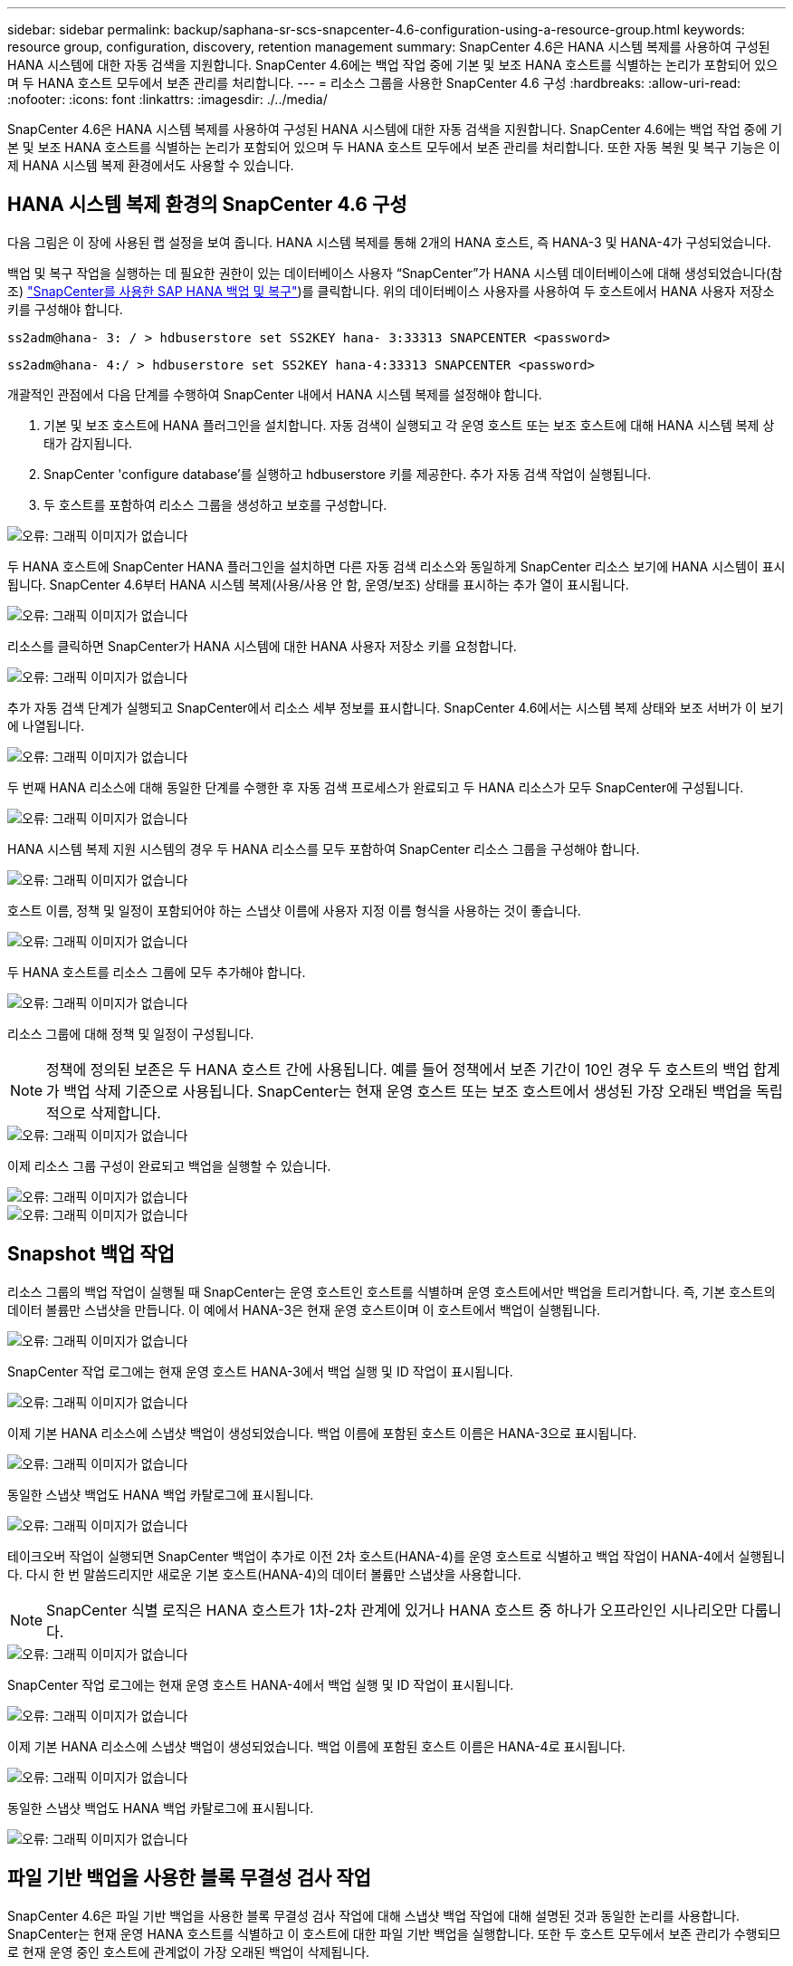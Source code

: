 ---
sidebar: sidebar 
permalink: backup/saphana-sr-scs-snapcenter-4.6-configuration-using-a-resource-group.html 
keywords: resource group, configuration, discovery, retention management 
summary: SnapCenter 4.6은 HANA 시스템 복제를 사용하여 구성된 HANA 시스템에 대한 자동 검색을 지원합니다. SnapCenter 4.6에는 백업 작업 중에 기본 및 보조 HANA 호스트를 식별하는 논리가 포함되어 있으며 두 HANA 호스트 모두에서 보존 관리를 처리합니다. 
---
= 리소스 그룹을 사용한 SnapCenter 4.6 구성
:hardbreaks:
:allow-uri-read: 
:nofooter: 
:icons: font
:linkattrs: 
:imagesdir: ./../media/


[role="lead"]
SnapCenter 4.6은 HANA 시스템 복제를 사용하여 구성된 HANA 시스템에 대한 자동 검색을 지원합니다. SnapCenter 4.6에는 백업 작업 중에 기본 및 보조 HANA 호스트를 식별하는 논리가 포함되어 있으며 두 HANA 호스트 모두에서 보존 관리를 처리합니다. 또한 자동 복원 및 복구 기능은 이제 HANA 시스템 복제 환경에서도 사용할 수 있습니다.



== HANA 시스템 복제 환경의 SnapCenter 4.6 구성

다음 그림은 이 장에 사용된 랩 설정을 보여 줍니다. HANA 시스템 복제를 통해 2개의 HANA 호스트, 즉 HANA-3 및 HANA-4가 구성되었습니다.

백업 및 복구 작업을 실행하는 데 필요한 권한이 있는 데이터베이스 사용자 “SnapCenter”가 HANA 시스템 데이터베이스에 대해 생성되었습니다(참조) https://www.netapp.com/us/media/tr-4614.pdf["SnapCenter를 사용한 SAP HANA 백업 및 복구"^])를 클릭합니다. 위의 데이터베이스 사용자를 사용하여 두 호스트에서 HANA 사용자 저장소 키를 구성해야 합니다.

....
ss2adm@hana- 3: / > hdbuserstore set SS2KEY hana- 3:33313 SNAPCENTER <password>
....
....
ss2adm@hana- 4:/ > hdbuserstore set SS2KEY hana-4:33313 SNAPCENTER <password>
....
개괄적인 관점에서 다음 단계를 수행하여 SnapCenter 내에서 HANA 시스템 복제를 설정해야 합니다.

. 기본 및 보조 호스트에 HANA 플러그인을 설치합니다. 자동 검색이 실행되고 각 운영 호스트 또는 보조 호스트에 대해 HANA 시스템 복제 상태가 감지됩니다.
. SnapCenter 'configure database'를 실행하고 hdbuserstore 키를 제공한다. 추가 자동 검색 작업이 실행됩니다.
. 두 호스트를 포함하여 리소스 그룹을 생성하고 보호를 구성합니다.


image::saphana-sr-scs-image6.png[오류: 그래픽 이미지가 없습니다]

두 HANA 호스트에 SnapCenter HANA 플러그인을 설치하면 다른 자동 검색 리소스와 동일하게 SnapCenter 리소스 보기에 HANA 시스템이 표시됩니다. SnapCenter 4.6부터 HANA 시스템 복제(사용/사용 안 함, 운영/보조) 상태를 표시하는 추가 열이 표시됩니다.

image::saphana-sr-scs-image7.png[오류: 그래픽 이미지가 없습니다]

리소스를 클릭하면 SnapCenter가 HANA 시스템에 대한 HANA 사용자 저장소 키를 요청합니다.

image::saphana-sr-scs-image8.png[오류: 그래픽 이미지가 없습니다]

추가 자동 검색 단계가 실행되고 SnapCenter에서 리소스 세부 정보를 표시합니다. SnapCenter 4.6에서는 시스템 복제 상태와 보조 서버가 이 보기에 나열됩니다.

image::saphana-sr-scs-image9.png[오류: 그래픽 이미지가 없습니다]

두 번째 HANA 리소스에 대해 동일한 단계를 수행한 후 자동 검색 프로세스가 완료되고 두 HANA 리소스가 모두 SnapCenter에 구성됩니다.

image::saphana-sr-scs-image10.png[오류: 그래픽 이미지가 없습니다]

HANA 시스템 복제 지원 시스템의 경우 두 HANA 리소스를 모두 포함하여 SnapCenter 리소스 그룹을 구성해야 합니다.

image::saphana-sr-scs-image11.png[오류: 그래픽 이미지가 없습니다]

호스트 이름, 정책 및 일정이 포함되어야 하는 스냅샷 이름에 사용자 지정 이름 형식을 사용하는 것이 좋습니다.

image::saphana-sr-scs-image12.png[오류: 그래픽 이미지가 없습니다]

두 HANA 호스트를 리소스 그룹에 모두 추가해야 합니다.

image::saphana-sr-scs-image13.png[오류: 그래픽 이미지가 없습니다]

리소스 그룹에 대해 정책 및 일정이 구성됩니다.


NOTE: 정책에 정의된 보존은 두 HANA 호스트 간에 사용됩니다. 예를 들어 정책에서 보존 기간이 10인 경우 두 호스트의 백업 합계가 백업 삭제 기준으로 사용됩니다. SnapCenter는 현재 운영 호스트 또는 보조 호스트에서 생성된 가장 오래된 백업을 독립적으로 삭제합니다.

image::saphana-sr-scs-image14.png[오류: 그래픽 이미지가 없습니다]

이제 리소스 그룹 구성이 완료되고 백업을 실행할 수 있습니다.

image::saphana-sr-scs-image15.png[오류: 그래픽 이미지가 없습니다]

image::saphana-sr-scs-image16.png[오류: 그래픽 이미지가 없습니다]



== Snapshot 백업 작업

리소스 그룹의 백업 작업이 실행될 때 SnapCenter는 운영 호스트인 호스트를 식별하며 운영 호스트에서만 백업을 트리거합니다. 즉, 기본 호스트의 데이터 볼륨만 스냅샷을 만듭니다. 이 예에서 HANA-3은 현재 운영 호스트이며 이 호스트에서 백업이 실행됩니다.

image::saphana-sr-scs-image17.png[오류: 그래픽 이미지가 없습니다]

SnapCenter 작업 로그에는 현재 운영 호스트 HANA-3에서 백업 실행 및 ID 작업이 표시됩니다.

image::saphana-sr-scs-image18.png[오류: 그래픽 이미지가 없습니다]

이제 기본 HANA 리소스에 스냅샷 백업이 생성되었습니다. 백업 이름에 포함된 호스트 이름은 HANA-3으로 표시됩니다.

image::saphana-sr-scs-image19.png[오류: 그래픽 이미지가 없습니다]

동일한 스냅샷 백업도 HANA 백업 카탈로그에 표시됩니다.

image::saphana-sr-scs-image20.png[오류: 그래픽 이미지가 없습니다]

테이크오버 작업이 실행되면 SnapCenter 백업이 추가로 이전 2차 호스트(HANA-4)를 운영 호스트로 식별하고 백업 작업이 HANA-4에서 실행됩니다. 다시 한 번 말씀드리지만 새로운 기본 호스트(HANA-4)의 데이터 볼륨만 스냅샷을 사용합니다.


NOTE: SnapCenter 식별 로직은 HANA 호스트가 1차-2차 관계에 있거나 HANA 호스트 중 하나가 오프라인인 시나리오만 다룹니다.

image::saphana-sr-scs-image21.png[오류: 그래픽 이미지가 없습니다]

SnapCenter 작업 로그에는 현재 운영 호스트 HANA-4에서 백업 실행 및 ID 작업이 표시됩니다.

image::saphana-sr-scs-image22.png[오류: 그래픽 이미지가 없습니다]

이제 기본 HANA 리소스에 스냅샷 백업이 생성되었습니다. 백업 이름에 포함된 호스트 이름은 HANA-4로 표시됩니다.

image::saphana-sr-scs-image23.png[오류: 그래픽 이미지가 없습니다]

동일한 스냅샷 백업도 HANA 백업 카탈로그에 표시됩니다.

image::saphana-sr-scs-image24.png[오류: 그래픽 이미지가 없습니다]



== 파일 기반 백업을 사용한 블록 무결성 검사 작업

SnapCenter 4.6은 파일 기반 백업을 사용한 블록 무결성 검사 작업에 대해 스냅샷 백업 작업에 대해 설명된 것과 동일한 논리를 사용합니다. SnapCenter는 현재 운영 HANA 호스트를 식별하고 이 호스트에 대한 파일 기반 백업을 실행합니다. 또한 두 호스트 모두에서 보존 관리가 수행되므로 현재 운영 중인 호스트에 관계없이 가장 오래된 백업이 삭제됩니다.



== SnapVault 복제

테이크오버와 현재 운영 호스트인 HANA 호스트에 대해 독립적인 수동 개입 없이 투명한 백업 작업을 허용하려면 두 호스트의 데이터 볼륨에 대해 SnapVault 관계를 구성해야 합니다. SnapCenter는 각 백업이 실행될 때마다 현재 운영 호스트에 대한 SnapVault 업데이트 작업을 실행합니다.


NOTE: 보조 호스트에 대한 테이크오버가 오랫동안 수행되지 않으면 보조 호스트에서 첫 번째 SnapVault 업데이트에 대해 변경된 블록 수가 높아집니다.

SnapVault 타겟의 보존 관리는 ONTAP에서 SnapCenter 외부에서 관리하므로 두 HANA 호스트 모두에서 보존을 처리할 수 없습니다. 따라서 인수 전에 생성된 백업은 이전 보조 백업에서 백업 작업과 함께 삭제되지 않습니다. 이러한 백업은 이전의 기본 백업이 다시 기본 백업이 될 때까지 유지됩니다. 이러한 백업이 로그 백업의 보존 관리를 차단하지 않도록 하려면 SnapVault 타겟 또는 HANA 백업 카탈로그 내에서 수동으로 삭제해야 합니다.


NOTE: 하나의 스냅샷 복사본이 동기화 지점으로 차단되므로 모든 SnapVault 스냅샷 복사본을 정리할 수 없습니다. 최신 스냅샷 복사본도 삭제해야 하는 경우 SnapVault 복제 관계를 삭제해야 합니다. 이 경우 HANA 백업 카탈로그에서 백업을 삭제하여 로그 백업 보존 관리를 차단 해제하는 것이 좋습니다.

image::saphana-sr-scs-image25.png[오류: 그래픽 이미지가 없습니다]



== 보존 관리

SnapCenter 4.6은 두 HANA 호스트 모두에서 Snapshot 백업, 블록 무결성 검사 작업, HANA 백업 카탈로그 항목 및 로그 백업(비활성화되지 않은 경우)에 대한 보존을 관리하므로 현재 어떤 호스트가 기본 호스트인지 보조 호스트인지 여부는 중요하지 않습니다. 현재 운영 호스트 또는 보조 호스트에서 삭제 작업이 필요한지 여부에 관계없이 HANA 카탈로그에 있는 백업(데이터 및 로그) 및 항목은 정의된 보존 기간을 기준으로 삭제됩니다. 즉, Takeover 작업을 수행하거나 복제를 반대 방향으로 구성하는 경우에는 수동 개입이 필요하지 않습니다.

SnapVault 복제가 데이터 보호 전략의 일부인 경우 섹션에 설명된 대로 특정 시나리오에 대해 수동 작업이 필요합니다 <<SnapVault Replication>>.



== 복원 및 복구

다음 그림에서는 두 사이트 모두에서 여러 테이크오버가 실행되고 스냅샷 백업이 생성된 시나리오를 보여 줍니다. 현재 상태의 호스트 HANA-3은 기본 호스트이며 최신 백업은 호스트 HANA-3에서 생성된 T4입니다. 복원 및 복구 작업을 수행해야 하는 경우 SnapCenter에서 T1 및 T4 백업을 복원 및 복구에 사용할 수 있습니다. 호스트 HANA-4(T2, T3)에서 생성된 백업은 SnapCenter를 사용하여 복구할 수 없습니다. 이러한 백업은 복구를 위해 HANA-3의 데이터 볼륨으로 수동으로 복사해야 합니다.

image::saphana-sr-scs-image26.png[오류: 그래픽 이미지가 없습니다]

SnapCenter 4.6 리소스 그룹 구성에 대한 복구 및 복구 작업은 자동 검색된 비 시스템 복제 설정과 동일합니다. 복구 및 자동 복구를 위한 모든 옵션을 사용할 수 있습니다. 자세한 내용은 기술 보고서를 참조하십시오 https://www.netapp.com/us/media/tr-4614.pdf["TR-4614: SnapCenter를 통한 SAP HANA 백업 및 복구"^].

다른 호스트에서 생성된 백업의 복구 작업은 섹션에 설명되어 있습니다 link:saphana-sr-scs-restore-and-recovery-from-a-backup-created-at-the-other-host.html["다른 호스트에서 생성된 백업에서 복구 및 복구"].
